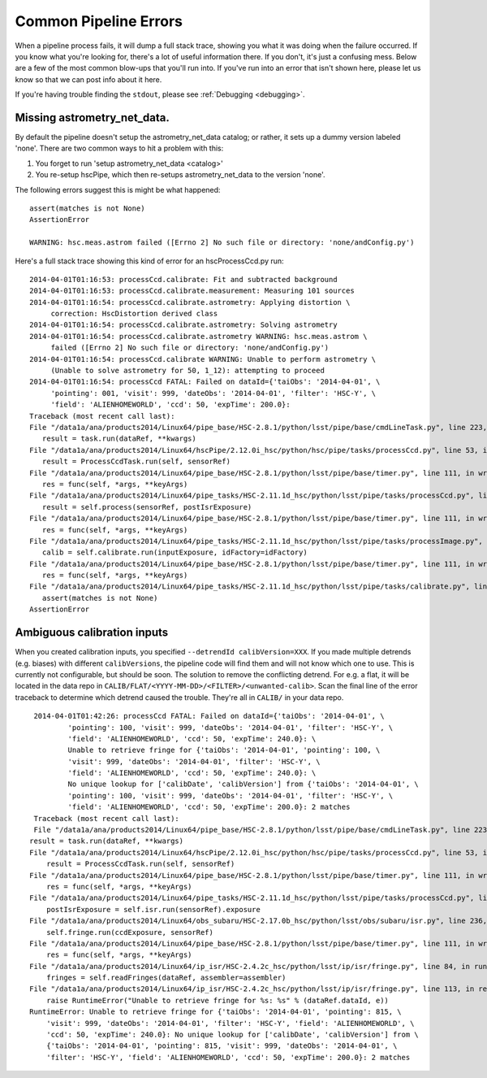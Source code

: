 
.. _errormessages:

======================
Common Pipeline Errors
======================

When a pipeline process fails, it will dump a full stack trace,
showing you what it was doing when the failure occurred.  If you know
what you're looking for, there's a lot of useful information there.
If you don't, it's just a confusing mess.  Below are a few of the most
common blow-ups that you'll run into.  If you've run into an error
that isn't shown here, please let us know so that we can post info
about it here.

If you're having trouble finding the ``stdout``, please see
:ref:`Debugging <debugging>`.


Missing astrometry_net_data.
----------------------------

By default the pipeline doesn't setup the astrometry_net_data catalog;
or rather, it sets up a dummy version labeled 'none'.  There are two
common ways to hit a problem with this:

#. You forget to run 'setup astrometry_net_data <catalog>'
   
#. You re-setup hscPipe, which then re-setups astrometry_net_data to
   the version 'none'.

The following errors suggest this is might be what happened::

    assert(matches is not None)
    AssertionError

    WARNING: hsc.meas.astrom failed ([Errno 2] No such file or directory: 'none/andConfig.py')

Here's a full stack trace showing this kind of error for an hscProcessCcd.py run::
  
    2014-04-01T01:16:53: processCcd.calibrate: Fit and subtracted background
    2014-04-01T01:16:53: processCcd.calibrate.measurement: Measuring 101 sources
    2014-04-01T01:16:54: processCcd.calibrate.astrometry: Applying distortion \
         correction: HscDistortion derived class
    2014-04-01T01:16:54: processCcd.calibrate.astrometry: Solving astrometry
    2014-04-01T01:16:54: processCcd.calibrate.astrometry WARNING: hsc.meas.astrom \
         failed ([Errno 2] No such file or directory: 'none/andConfig.py')
    2014-04-01T01:16:54: processCcd.calibrate WARNING: Unable to perform astrometry \
         (Unable to solve astrometry for 50, 1_12): attempting to proceed
    2014-04-01T01:16:54: processCcd FATAL: Failed on dataId={'taiObs': '2014-04-01', \
         'pointing': 001, 'visit': 999, 'dateObs': '2014-04-01', 'filter': 'HSC-Y', \
         'field': 'ALIENHOMEWORLD', 'ccd': 50, 'expTime': 200.0}: 
    Traceback (most recent call last):
    File "/data1a/ana/products2014/Linux64/pipe_base/HSC-2.8.1/python/lsst/pipe/base/cmdLineTask.py", line 223, in __call__
       result = task.run(dataRef, **kwargs)
    File "/data1a/ana/products2014/Linux64/hscPipe/2.12.0i_hsc/python/hsc/pipe/tasks/processCcd.py", line 53, in run
       result = ProcessCcdTask.run(self, sensorRef)
    File "/data1a/ana/products2014/Linux64/pipe_base/HSC-2.8.1/python/lsst/pipe/base/timer.py", line 111, in wrapper
       res = func(self, *args, **keyArgs)
    File "/data1a/ana/products2014/Linux64/pipe_tasks/HSC-2.11.1d_hsc/python/lsst/pipe/tasks/processCcd.py", line 82, in run
       result = self.process(sensorRef, postIsrExposure)
    File "/data1a/ana/products2014/Linux64/pipe_base/HSC-2.8.1/python/lsst/pipe/base/timer.py", line 111, in wrapper
       res = func(self, *args, **keyArgs)
    File "/data1a/ana/products2014/Linux64/pipe_tasks/HSC-2.11.1d_hsc/python/lsst/pipe/tasks/processImage.py", line 156, in process
       calib = self.calibrate.run(inputExposure, idFactory=idFactory)
    File "/data1a/ana/products2014/Linux64/pipe_base/HSC-2.8.1/python/lsst/pipe/base/timer.py", line 111, in wrapper
       res = func(self, *args, **keyArgs)
    File "/data1a/ana/products2014/Linux64/pipe_tasks/HSC-2.11.1d_hsc/python/lsst/pipe/tasks/calibrate.py", line 269, in run
       assert(matches is not None)
    AssertionError


    
Ambiguous calibration inputs
----------------------------

When you created calibration inputs, you specified ``--detrendId
calibVersion=XXX``.  If you made multiple detrends (e.g. biases) with
different ``calibVersions``, the pipeline code will find them and will
not know which one to use.  This is currently not configurable, but
should be soon.  The solution to remove the conflicting detrend.  For
e.g. a flat, it will be located in the data repo in
``CALIB/FLAT/<YYYY-MM-DD>/<FILTER>/<unwanted-calib>``.  Scan the final
line of the error traceback to determine which detrend caused the
trouble.  They're all in ``CALIB/`` in your data repo.

::

     2014-04-01T01:42:26: processCcd FATAL: Failed on dataId={'taiObs': '2014-04-01', \
             'pointing': 100, 'visit': 999, 'dateObs': '2014-04-01', 'filter': 'HSC-Y', \
             'field': 'ALIENHOMEWORLD', 'ccd': 50, 'expTime': 240.0}: \
             Unable to retrieve fringe for {'taiObs': '2014-04-01', 'pointing': 100, \
             'visit': 999, 'dateObs': '2014-04-01', 'filter': 'HSC-Y', \
             'field': 'ALIENHOMEWORLD', 'ccd': 50, 'expTime': 240.0}: \
             No unique lookup for ['calibDate', 'calibVersion'] from {'taiObs': '2014-04-01', \
             'pointing': 100, 'visit': 999, 'dateObs': '2014-04-01', 'filter': 'HSC-Y', \
             'field': 'ALIENHOMEWORLD', 'ccd': 50, 'expTime': 200.0}: 2 matches
     Traceback (most recent call last):
     File "/data1a/ana/products2014/Linux64/pipe_base/HSC-2.8.1/python/lsst/pipe/base/cmdLineTask.py", line 223, in __call__
    result = task.run(dataRef, **kwargs)
    File "/data1a/ana/products2014/Linux64/hscPipe/2.12.0i_hsc/python/hsc/pipe/tasks/processCcd.py", line 53, in run
        result = ProcessCcdTask.run(self, sensorRef)
    File "/data1a/ana/products2014/Linux64/pipe_base/HSC-2.8.1/python/lsst/pipe/base/timer.py", line 111, in wrapper
        res = func(self, *args, **keyArgs)
    File "/data1a/ana/products2014/Linux64/pipe_tasks/HSC-2.11.1d_hsc/python/lsst/pipe/tasks/processCcd.py", line 77, in run
        postIsrExposure = self.isr.run(sensorRef).exposure
    File "/data1a/ana/products2014/Linux64/obs_subaru/HSC-2.17.0b_hsc/python/lsst/obs/subaru/isr.py", line 236, in run
        self.fringe.run(ccdExposure, sensorRef)
    File "/data1a/ana/products2014/Linux64/pipe_base/HSC-2.8.1/python/lsst/pipe/base/timer.py", line 111, in wrapper
        res = func(self, *args, **keyArgs)
    File "/data1a/ana/products2014/Linux64/ip_isr/HSC-2.4.2c_hsc/python/lsst/ip/isr/fringe.py", line 84, in run
        fringes = self.readFringes(dataRef, assembler=assembler)
    File "/data1a/ana/products2014/Linux64/ip_isr/HSC-2.4.2c_hsc/python/lsst/ip/isr/fringe.py", line 113, in readFringes
        raise RuntimeError("Unable to retrieve fringe for %s: %s" % (dataRef.dataId, e))
    RuntimeError: Unable to retrieve fringe for {'taiObs': '2014-04-01', 'pointing': 815, \
        'visit': 999, 'dateObs': '2014-04-01', 'filter': 'HSC-Y', 'field': 'ALIENHOMEWORLD', \
        'ccd': 50, 'expTime': 240.0}: No unique lookup for ['calibDate', 'calibVersion'] from \
        {'taiObs': '2014-04-01', 'pointing': 815, 'visit': 999, 'dateObs': '2014-04-01', \
        'filter': 'HSC-Y', 'field': 'ALIENHOMEWORLD', 'ccd': 50, 'expTime': 200.0}: 2 matches
